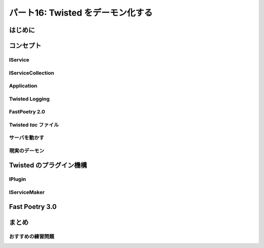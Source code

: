 ==================================
パート16: Twisted をデーモン化する
==================================
..
    <H2>Part 16: Twisted Daemonologie</H2>

はじめに
========
..
    <H3>Introduction</H3>

..
    <P>The servers we have written so far have just run in a terminal window, with output going to the screen via <CODE>print</CODE> statements. This works alright for development, but it’s hardly a way to deploy services in production. A well-behaved production server ought to:</P>
    <OL>
    <LI>Run as a <A href="http://en.wikipedia.org/wiki/Daemon_%28computer_software%29">daemon</A> process, unconnected with any terminal or user session. You don’t want a service to shut down just because the administrator logs out.</LI>
    <LI>Send debugging and error output to a set of rotated log files, or to the <A href="http://en.wikipedia.org/wiki/Syslog"><TT>syslog</TT></A> service.</LI>
    <LI>Drop excessive privileges, e.g., switching to a lower-privileged user before running.</LI>
    <LI>Record its <A href="http://en.wikipedia.org/wiki/Process_ID"><TT>pid</TT></A> in a file so that the administrator can easily <A href="http://en.wikipedia.org/wiki/Kill%28%29">send signals</A> to the daemon.</LI>
    </OL>
    <P>We can get all of those features by using the <TT>twistd</TT> script provided by Twisted. But first we’ll have to change our code a bit.</P>

コンセプト
==========
..
    <H3>The Concepts</H3>

..
    <P>Understanding <TT>twistd</TT> will require learning a few new concepts in Twisted, the most important being a <CODE>Service</CODE>. As usual, several of the new concepts are accompanied by new <CODE>Interface</CODE>s.</P>

IService
--------
..
    <H4>IService</H4>

..
    <P>The <A href="http://twistedmatrix.com/trac/browser/tags/releases/twisted-10.0.0/twisted/application/service.py#L87"><CODE>IService</CODE></A> interface defines a named service that can be started and stopped. What does the service do? Whatever you like — rather than define the specific function of the service, the interface requires only that it provide a small set of generic attributes and methods.</P>
    <P>There are two required attributes: <CODE>name</CODE> and <CODE>running</CODE>. The <CODE>name</CODE> attribute is just a string, like <CODE>'fastpoetry'</CODE>. The <CODE>running</CODE> attribute is a Boolean value and is true if the service has been successfully started.</P>
    <P>We’re only going to touch on some of the methods of <CODE>IService</CODE>. We’ll skip some that are obvious, and others that are more advanced and often go unused in simpler Twisted programs. The two principle methods of <CODE>IService</CODE> are <A href="http://twistedmatrix.com/trac/browser/tags/releases/twisted-10.0.0/twisted/application/service.py#L130"><CODE>startService</CODE></A> and <A href="http://twistedmatrix.com/trac/browser/tags/releases/twisted-10.0.0/twisted/application/service.py#L135"><CODE>stopService</CODE></A>:</P>
    <PRE>    def startService():
            """
            Start the service.
            """

        def stopService():
            """
            Stop the service.

            @rtype: L{Deferred}
            @return: a L{Deferred} which is triggered when the service has
                finished shutting down. If shutting down is immediate, a
                value can be returned (usually, C{None}).
            """</PRE>
    <P>Again, what these methods actually do will depend on the service in question. For example, the <CODE>startService</CODE> method might:</P>
    <UL>
    <LI>Load some configuration data, or</LI>
    <LI>Initialize a database, or</LI>
    <LI>Start listening on a port, or</LI>
    <LI>Do nothing at all.</LI>
    </UL>
    <P>And the <CODE>stopService</CODE> method might:</P>
    <UL>
    <LI>Persist some state, or</LI>
    <LI>Close open database connections, or</LI>
    <LI>Stop listening on a port, or</LI>
    <LI>Do nothing at all.</LI>
    </UL>
    <P>When we write our own custom services we’ll need to implement these methods appropriately. For some common behaviors, like listening on a port, Twisted provides ready-made services we can use instead.</P>
    <P>Notice that <CODE>stopService</CODE> may optionally return a deferred, which is required to fire when the service has completely shut down. This allows our services to finish cleaning up after themselves before the entire application terminates. If your service shuts down immediately you can just return <CODE>None</CODE> instead of a deferred.</P>
    <P>Services can be organized into collections that get started and stopped together. The last <CODE>IService</CODE> method we’re going to look at, <A href="http://twistedmatrix.com/trac/browser/tags/releases/twisted-10.0.0/twisted/application/service.py#L107"><CODE>setServiceParent</CODE></A>, adds a Service to a collection:</P>
    <PRE>    def setServiceParent(parent):
            """
            Set the parent of the service.

            @type parent: L{IServiceCollection}
            @raise RuntimeError: Raised if the service already has a parent
                or if the service has a name and the parent already has a child
                by that name.
            """</PRE>
    <P>Any service can have a parent, which means services can be organized in a hierarchy. And that brings us to the next <CODE>Interface</CODE> we’re going to look at today.</P>

IServiceCollection
------------------
..
    <H4>IServiceCollection</H4>

..
    <P>The <A href="http://twistedmatrix.com/trac/browser/tags/releases/twisted-10.0.0/twisted/application/service.py#L203"><CODE>IServiceCollection</CODE></A> interface defines an object which can contain <CODE>IService</CODE> objects. A service collection is a just plain container class with methods to:</P>
    <UL>
    <LI>Look up a service by name (<A href="http://twistedmatrix.com/trac/browser/tags/releases/twisted-10.0.0/twisted/application/service.py#L212"><CODE>getServiceNamed</CODE></A>)</LI>
    <LI>Iterate over the services in the collection (<A href="http://twistedmatrix.com/trac/browser/tags/releases/twisted-10.0.0/twisted/application/service.py#L222"><CODE>__iter__</CODE></A>)</LI>
    <LI>Add a service to the collection (<A href="http://twistedmatrix.com/trac/browser/tags/releases/twisted-10.0.0/twisted/application/service.py#L227"><CODE>addService</CODE></A>)</LI>
    <LI>Remove a service from the collection (<A href="http://twistedmatrix.com/trac/browser/tags/releases/twisted-10.0.0/twisted/application/service.py#L236"><CODE>removeService</CODE></A>)</LI>
    </UL>
    <P>Note that an implementation of <CODE>IServiceCollection</CODE> isn’t automatically an implementation of <CODE>IService</CODE>, but there’s no reason why one class can’t implement both interfaces (and we’ll see an example of that shortly).</P>

Application
-----------
..
    <H4>Application</H4>

..
    <P>A Twisted <CODE>Application</CODE> is not defined by a separate interface. Rather, an <CODE>Application</CODE> object is required to implement both <CODE>IService</CODE> and <CODE>IServiceCollection</CODE>, as well as a few other interfaces we aren’t going to cover.</P>
    <P>An <CODE>Application</CODE> is the top-level service that represents your entire Twisted application. All the other services in your daemon will be children (or grandchildren, etc.) of the <CODE>Application</CODE> object.</P>
    <P>It is rare to actually implement your own <CODE>Application</CODE>. Twisted provides an implementation that we’ll use today.</P>

Twisted Logging
---------------
..
    <H4>Twisted Logging</H4>

..
    <P>Twisted includes its own logging infrastructure in the module <A href="http://twistedmatrix.com/trac/browser/tags/releases/twisted-10.0.0/twisted/python/log.py"><CODE>twisted.python.log</CODE></A>. The basic API for writing to the log is simple, so we’ll just include a short example located in <TT>basic-twisted/log.py</TT>, and you can skim the Twisted module for details if you are interested.</P>
    <P>We won’t bother showing the API for installing logging handlers, since <CODE>twistd</CODE> will do that for us.</P>

FastPoetry 2.0
--------------
..
    <H3>FastPoetry 2.0</H3>

..
    <P>Alright, let’s look at some code. We’ve updated the fast poetry server to run with <TT>twistd</TT>. The source is located in <A href="http://github.com/jdavisp3/twisted-intro/blob/master/twisted-server-3/fastpoetry.py#L1"><TT>twisted-server-3/fastpoetry.py</TT></A>. First we have the <A href="http://github.com/jdavisp3/twisted-intro/blob/master/twisted-server-3/fastpoetry.py#L9">poetry protocol</A>:</P>
    <PRE>class PoetryProtocol(Protocol):

        def connectionMade(self):
            poem = self.factory.service.poem
            log.msg('sending %d bytes of poetry to %s'
                    % (len(poem), self.transport.getPeer()))
            self.transport.write(poem)
            self.transport.loseConnection()</PRE>
    <P>Notice instead of using a <CODE>print</CODE> statement, we’re using the <CODE>twisted.python.log.msg</CODE> function to record each new connection.<BR>
    Here’s the <A href="http://github.com/jdavisp3/twisted-intro/blob/master/twisted-server-3/fastpoetry.py#L19">factory class</A>:</P>
    <PRE>class PoetryFactory(ServerFactory):

        protocol = PoetryProtocol

        def __init__(self, service):
            self.service = service</PRE>
    <P>As you can see, the poem is no longer stored on the factory, but on a service object referenced by the factory. Notice how the protocol gets the poem from the service via the factory. Finally, here’s the <A href="http://github.com/jdavisp3/twisted-intro/blob/master/twisted-server-3/fastpoetry.py#L27">service class itself</A>:</P>
    <PRE>class PoetryService(service.Service):

        def __init__(self, poetry_file):
            self.poetry_file = poetry_file

        def startService(self):
            service.Service.startService(self)
            self.poem = open(self.poetry_file).read()
            log.msg('loaded a poem from: %s' % (self.poetry_file,))</PRE>
    <P>As with many other <CODE>Interface</CODE> classes, Twisted provides a base class we can use to make our own implementations, with helpful default behaviors. Here we use the <A href="http://twistedmatrix.com/trac/browser/tags/releases/twisted-10.0.0/twisted/application/service.py#L154"><CODE>twisted.application.service.Service</CODE></A> class to implement our <CODE>PoetryService</CODE>.</P>
    <P>The base class provides default implementations of all required methods, so we only need to implement the ones with custom behavior. In this case, we just override <CODE>startService</CODE> to load the poetry file. Note we still call the base class method (which sets the <CODE>running</CODE> attribute for us).</P>
    <P>Another point is worth mentioning. The <CODE>PoetryService</CODE> object doesn’t know anything about the details of the <CODE>PoetryProtocol</CODE>. The service’s only job is to load the poem and provide access to it for any object that might need it. In other words, the <CODE>PoetryService</CODE> is entirely concerned with the higher-level details of providing poetry, rather than the lower-level details of sending a poem down a TCP connection. So this same service could be used by another protocol, say UDP or XML-RPC. While the benefit is rather small for our simple service, you can imagine the advantage for a more realistic service implementation.</P>
    <P>If this were a typical Twisted program, all the code we’ve looked at so far wouldn’t actually be in this file. Rather, it would be in some other module(s) (perhaps <CODE>fastpoetry.protocol</CODE> and <CODE>fastpoetry.service</CODE>). But following our usual practice of making these examples self-contained, we’ve including everything we need in a single script.</P>

Twisted `tac` ファイル
----------------------
..
    <H4>Twisted <TT>tac</TT> files</H4>

..
    <P>The rest of the script contains what would normally be the entire content — a Twisted <TT>tac</TT> file. A <TT>tac</TT> file is a Twisted Application Configuration file that tells <CODE>twistd</CODE> how to construct an application. As a configuration file it is responsible for choosing settings (like port numbers, poetry file locations, etc.) to run the application in some particular way. In other words, a <TT>tac</TT> file represents a specific deployment of our service (serve <EM>that</EM> poem on <EM>this</EM> port) rather than a general script for starting any poetry server.</P>
    <P>If we were running multiple poetry servers on the same host, we would have a <TT>tac</TT> file for each one (so you can see why <TT>tac</TT> files normally don’t contain any general-purpose code). In our example, the <TT>tac</TT> file is configured to serve <TT>poetry/ecstasy.txt</TT> run on port <CODE>10000</CODE> of the loopback interface:</P>
    <PRE># configuration parameters
    port = 10000
    iface = 'localhost'
    poetry_file = 'poetry/ecstasy.txt'</PRE>
    <P>Note that <TT>twistd</TT> doesn’t know anything about these particular variables, we just define them here to keep all our configuration values in one place. In fact, <TT>twistd</TT> only really cares about one variable in the entire file, as we’ll see shortly. Next we <A href="http://github.com/jdavisp3/twisted-intro/blob/master/twisted-server-3/fastpoetry.py#L44">begin</A> building up our application:</P>
    <PRE># this will hold the services that combine to form the poetry server
    top_service = service.MultiService()</PRE>
    <P>Our poetry server is going to consist of two services, the <CODE>PoetryService</CODE> we defined above, and a Twisted built-in service that creates the listening socket our poem will be served from. Since these two services are clearly related to each other, we’ll group them together using a <A href="http://twistedmatrix.com/trac/browser/tags/releases/twisted-10.0.0/twisted/application/service.py#L253"><CODE>MultiService</CODE></A>, a Twisted class which implements both <CODE>IService</CODE> and <CODE>IServiceCollection</CODE>.</P>
    <P>As a service collection, the <CODE>MultiService</CODE> will group our two poetry services together. And as a service, the <CODE>MultiService</CODE> will start both child services when the <CODE>MultiService</CODE> itself is started, and stop both child services when it is stopped. Let’s <A href="http://github.com/jdavisp3/twisted-intro/blob/master/twisted-server-3/fastpoetry.py#L48">add</A> the first poetry service to the collection:</P>
    <PRE># the poetry service holds the poem. it will load the poem when it is
    # started
    poetry_service = PoetryService(poetry_file)
    poetry_service.setServiceParent(top_service)</PRE>
    <P>This is pretty simple stuff. We just create the <CODE>PoetryService</CODE> and then add it to the collection with <CODE>setServiceParent</CODE>, a method we inherited from the Twisted base class. Next we <A href="http://github.com/jdavisp3/twisted-intro/blob/master/twisted-server-3/fastpoetry.py#L53">add</A> the TCP listener:</P>
    <PRE># the tcp service connects the factory to a listening socket. it will
    # create the listening socket when it is started
    factory = PoetryFactory(poetry_service)
    tcp_service = internet.TCPServer(port, factory, interface=iface)
    tcp_service.setServiceParent(top_service)</PRE>
    <P>Twisted provides the <CODE>TCPServer</CODE> service for creating a TCP listening socket connected to an arbitrary factory (in this case our <CODE>PoetryFactory</CODE>). We don’t call <CODE>reactor.listenTCP</CODE> directly because the job of a <TT>tac</TT> file is to get our application ready to start, without actually starting it. The <CODE>TCPServer</CODE> will create the socket after it is started by <TT>twistd</TT>.</P>
    <P>You might have noticed we didn’t bother to give any of our services names. Naming services is not required, but only an optional feature you can use if you want to ‘look up’ services at runtime. Since we don’t need to do that in our little application, we don’t bother with it here.</P>
    <P>Ok, now we’ve got both our services combined into a collection. Now we just make our <CODE>Application</CODE> and <A href="http://github.com/jdavisp3/twisted-intro/blob/master/twisted-server-3/fastpoetry.py#L58">add</A> our collection to it:</P>
    <PRE># this variable has to be named 'application'
    application = service.Application("fastpoetry")

    # this hooks the collection we made to the application
    top_service.setServiceParent(application)</PRE>
    <P>The only variable in this script that <TT>twistd</TT> really cares about is the <CODE>application</CODE> variable. That is how <TT>twistd</TT> will find the application it’s supposed to start (and so the variable has to be named ‘application’). And when the application is started, all the services we added to it will be started as well.</P>
    <P>Figure 34 shows the structure of the application we just built:</P>
    <DIV id="attachment_2400" class="wp-caption aligncenter" style="width: 361px"><A href="./part16_files/application.png"><IMG class="size-full wp-image-2400 " title="Figure 34: the structure of our fastpoetry application" src="./part16_files/application.png" alt="Figure 34: the structure of our fastpoetry application" width="351" height="277"></A><P class="wp-caption-text">Figure 34: the structure of our fastpoetry application</P></DIV>

サーバを動かす
--------------
..
    <H4>Running the Server</H4>

..
    <P>Let’s take our new server for a spin. As a <TT>tac</TT> file, we need to start it with <TT>twistd</TT>. Of course, it’s also just a regular Python file, too. So let’s run it with Python first and see what happens:</P>
    <PRE>python twisted-server-3/fastpoetry.py</PRE>
    <P>If you do this, you’ll find that what happens is nothing! As we said before, the job of a <TT>tac</TT> file is to get an application ready to run, without actually running it. As a reminder of this special purpose of <TT>tac</TT> files, some people name them with a <TT>.tac</TT> extension instead of <TT>.py</TT>. But the <TT>twistd</TT> script doesn’t actually care about the extension.</P>
    <P>Let’s run our server for real, using <TT>twistd</TT>:</P>
    <PRE>twistd --nodaemon --python twisted-server-3/fastpoetry.py</PRE>
    <P>After running that command, you should see some output like this:</P>
    <PRE>2010-06-23 20:57:14-0700 [-] Log opened.
    2010-06-23 20:57:14-0700 [-] twistd 10.0.0 (/usr/bin/python 2.6.5) starting up.
    2010-06-23 20:57:14-0700 [-] reactor class: twisted.internet.selectreactor.SelectReactor.
    2010-06-23 20:57:14-0700 [-] __builtin__.PoetryFactory starting on 10000
    2010-06-23 20:57:14-0700 [-] Starting factory &lt;__builtin__.PoetryFactory instance at 0x14ae8c0&gt;
    2010-06-23 20:57:14-0700 [-] loaded a poem from: poetry/ecstasy.txt</PRE>
    <P>Here’s a few things to notice:</P>
    <OL>
    <LI>You can see the output of the Twisted logging system, including the <CODE>PoetryFactory</CODE>‘s call to <CODE>log.msg</CODE>. But we didn’t install a logger in our <TT>tac</TT> file, so <TT>twistd</TT> must have installed one for us.</LI>
    <LI>You can also see our two main services, the <CODE>PoetryService</CODE> and the <CODE>TCPServer</CODE> starting up.</LI>
    <LI>The shell prompt never came back. That means our server isn’t running as a daemon. By default, <TT>twistd</TT> does run a server as a daemon process (that’s the main reason <TT>twistd</TT> exists), but if you include the <TT>--nodaemon</TT> option then <TT>twistd</TT> will run your server as a regular shell process instead, and will direct the log output to standard output as well. This is useful for debugging your <TT>tac</TT> files.</LI>
    </OL>
    <P>Now test out the server by fetching a poem, either with one of our poetry clients or just <TT>netcat</TT>:</P>
    <PRE>netcat localhost 10000</PRE>
    <P>That should fetch the poem from the server and you should see a new log line like this:</P>
    <PRE>2010-06-27 22:17:39-0700 [__builtin__.PoetryFactory] sending 3003 bytes of poetry to IPv4Address(TCP, '127.0.0.1', 58208)</PRE>
    <P>That’s from the call to <CODE>log.msg</CODE> in <CODE>PoetryProtocol.connectionMade</CODE>. As you make more requests to the server, you will see additional log entries for each request.</P>
    <P>Now stop the server by pressing <TT>Ctrl-C</TT>. You should see some output like this:</P>
    <PRE>^C2010-06-29 21:32:59-0700 [-] Received SIGINT, shutting down.
    2010-06-29 21:32:59-0700 [-] (Port 10000 Closed)
    2010-06-29 21:32:59-0700 [-] Stopping factory &lt;__builtin__.PoetryFactory instance at 0x28d38c0&gt;
    2010-06-29 21:32:59-0700 [-] Main loop terminated.
    2010-06-29 21:32:59-0700 [-] Server Shut Down.</PRE>
    <P>As you can see, Twisted does not simply crash, but shuts itself down cleanly and tells you about it with log messages. Notice our two main services shutting themselves down as well.</P>
    <P>Ok, now start the server up once more:</P>
    <PRE>twistd --nodaemon --python twisted-server-3/fastpoetry.py</PRE>
    <P>Then open another shell and change to the <TT>twisted-intro</TT> directory. A directory listing should show a file called <TT>twistd.pid</TT>. This file is created by <TT>twistd</TT> and contains the process ID of our running server. Try executing this alternative command to shut down the server:</P>
    <PRE>kill `cat twistd.pid`</PRE>
    <P>Notice that <TT>twistd</TT> cleans up the process ID file when our server shuts down.</P>

現実のデーモン
--------------
..
    <H4>A Real Daemon</H4>

..
    <P>Now let’s start our server as an actual daemon process, which is even simpler to do as it’s <TT>twistd</TT>‘s default behavior:</P>
    <PRE>twistd --python twisted-server-3/fastpoetry.py</PRE>
    <P>This time we get our shell prompt back almost immediately. And if you list the contents of your directory you will see, in addition to the <TT>twistd.pid</TT> file for the server we just ran, a <TT>twistd.log</TT> file with the log entries that were formerly displayed at the shell prompt.</P>
    <P>When starting a daemon process, <TT>twistd</TT> installs a log handler that writes entries to a file instead of standard output. The default log file is <TT>twistd.log</TT>, located in the same directory where you ran <TT>twistd</TT>, but you can change that with the <TT>--logfile</TT> option if you wish. The handler that <TT>twistd</TT> installs also rotates the log whenever the size exceeds one megabyte.</P>
    <P>You should be able to see the server running by listing all the processes on your system. Go ahead and test out the server by fetching another poem. You should see new entries appear in the log file for each poem you request.</P>
    <P>Since the server is no longer connected to the shell (or any other process except <A href="http://en.wikipedia.org/wiki/Init"><TT>init</TT></A>), you cannot shut it down with <TT>Ctrl-C</TT>. As a true daemon process, it will continue to run even if you log out. But we can still use the <TT>twistd.pid</TT> file to stop the process:</P>
    <PRE>kill `cat twistd.pid`</PRE>
    <P>And when that happens the shutdown messages appear in the log, the <TT>twistd.pid</TT> file is removed, and our server stops running. Neato.</P>
    <P>It’s a good idea to check out some of the other <TT>twistd</TT> startup options. For example, you can tell <TT>twistd</TT> to switch to a different user or group account before starting the daemon (typically a way to drop privileges your server doesn’t need as a security precaution). We won’t bother going into those extra options, you can find them using the <TT>--help</TT> switch to <TT>twistd</TT>.</P>

Twisted のプラグイン機構
========================
..
    <H3>The Twisted Plugin System</H3>

..
    <P>Ok, now we can use <TT>twistd</TT> to start up our servers as genuine daemon processes. This is all very nice, and the fact that our “configuration” files are really just Python source files gives us a great deal of flexibility in how we set things up. But we don’t always need that much flexibility. For our poetry servers, we typically only have a few options we might care about:</P>
    <OL>
    <LI>The poem to serve.</LI>
    <LI>The port to serve it from.</LI>
    <LI>The interface to listen on.</LI>
    </OL>
    <P>Making new <TT>tac</TT> files for simple variations on those values seems rather excessive. It would be nice if we could just specify those values as options on the <TT>twistd</TT> command line. The Twisted plugin system allows us to do just that.</P>
    <P>Twisted plugins provide a way of defining named Applications, with a custom set of command-line options, that <TT>twistd</TT> can dynamically discover and run. Twisted itself comes with a set of built-in plugins. You can see them all by running <TT>twistd</TT> without any arguments. Try running it now, but outside of the <TT>twisted-intro</TT> directory. After the help section, you should see some output like this:</P>
    <PRE>    ...
        ftp                An FTP server.
        telnet             A simple, telnet-based remote debugging service.
        socks              A SOCKSv4 proxy service.
        ...</PRE>
    <P>Each line shows one of the built-in plugins that come with Twisted. And you can run any of them using <TT>twistd</TT>.<BR>
    Each plugin also comes with its own set of options, which you can discover using <TT>--help</TT>. Let’s see what the options for the <TT>ftp</TT> plugin are:</P>
    <PRE>twistd ftp --help</PRE>
    <P>Note that you need to put the <TT>--help</TT> switch after the <TT>ftp</TT> command, since you want the options for the <TT>ftp</TT> plugin rather than for <TT>twistd</TT> itself.<BR>
    We can run the <TT>ftp</TT> server with <TT>twistd</TT> just like we ran our poetry server. But since it’s a plugin, we just run it by name:</P>
    <PRE>twistd --nodaemon ftp --port 10001</PRE>
    <P>That command runs the <TT>ftp</TT> plugin in non-daemon mode on port 10001. Note the <TT>twistd</TT> option <TT>nodaemon</TT> comes before the plugin name, while the plugin-specific option <TT>port</TT> comes after the plugin name. As with our poetry server, you can stop that plugin with <TT>Ctrl-C</TT>.</P>
    <P>Ok, let’s turn our poetry server into a Twisted plugin. First we need to introduce a couple of new concepts.</P>

IPlugin
-------
..
    <H4>IPlugin</H4>

..
    <P>Any Twisted plugin must implement the <A href="http://twistedmatrix.com/trac/browser/tags/releases/twisted-10.0.0/twisted/plugin.py#L38"><CODE>twisted.plugin.IPlugin</CODE></A> interface. If you look at the declaration of that <CODE>Interface</CODE>, you’ll find it doesn’t actually specify any methods. Implementing <CODE>IPlugin</CODE> is simply a way for a plugin to say “Hello, I’m a plugin!” so <TT>twistd</TT> can find it. Of course, to be of any use, it will have to implement some other interface and we’ll get to that shortly.</P>
    <P>But how do you know if an object actually implements an empty interface? The <CODE>zope.interface</CODE> package includes a function called <CODE>implements</CODE> that you can use to declare that a particular class implements a particular interface. We’ll see an example of that in the plugin version of our poetry server.</P>

IServiceMaker
-------------
..
    <H4>IServiceMaker</H4>

..
    <P>In addition to <CODE>IPlugin</CODE>, our plugin will implement the <A href="http://twistedmatrix.com/trac/browser/tags/releases/twisted-10.0.0/twisted/application/service.py#L25"><CODE>IServiceMaker</CODE></A> interface. An object which implements <CODE>IServiceMaker</CODE> knows how to create an <CODE>IService</CODE> that will form the heart of a running application. <CODE>IServiceMaker</CODE> specifies three attributes and a method:</P>
    <OL>
    <LI><CODE>tapname</CODE>: a string name for our plugin. The “tap” stands for Twisted Application Plugin. Note: an older version of Twisted also made use of pickled application files called “tapfiles”, but that functionality is deprecated.</LI>
    <LI><CODE>description</CODE>: a description of the plugin, which <TT>twistd</TT> will display as part of its help text.</LI>
    <LI><CODE>options</CODE>: an object which describes the command-line options this plugin accepts.</LI>
    <LI><CODE>makeService</CODE>: a method which creates a new <CODE>IService</CODE> object, given a specific set of command-line options</LI>
    </OL>
    <P>We’ll see how all this gets put together in the next version of our poetry server.</P>

Fast Poetry 3.0
===============
..
    <H3>Fast Poetry 3.0</H3>

..
    <P>Now we’re ready to take a look at the plugin version of Fast Poetry, located in <A href="http://github.com/jdavisp3/twisted-intro/blob/master/twisted/plugins/fastpoetry_plugin.py#L1"><TT>twisted/plugins/fastpoetry_plugin.py</TT></A>.</P>
    <P>You might notice we’ve named these directories differently than any of the other examples. That’s because <TT>twistd</TT> requires plugin files to be located in a <TT>twisted/plugins</TT> directory, located in your Python module search path. The directory doesn’t have to be a package (i.e., you don’t need any <TT>__init__.py</TT> files) and you can have multiple <TT>twisted/plugins</TT> directories on your path and <TT>twistd</TT> will find them all. The actual filename you use for the plugin doesn’t matter either, but it’s still a good idea to name it according to the application it represents, like we have done here.</P>
    <P>The first part of our plugin contains the same poetry protocol, factory, and service implementations as our <TT>tac</TT> file. And as before, this code would normally be in a separate module but we’ve placed it in the plugin to make the example self-contained.</P>
    <P>Next comes the <A href="http://github.com/jdavisp3/twisted-intro/blob/master/twisted/plugins/fastpoetry_plugin.py#L45">declaration</A> of the plugin’s command-line options:</P>
    <PRE>class Options(usage.Options):

        optParameters = [
            ['port', 'p', 10000, 'The port number to listen on.'],
            ['poem', None, None, 'The file containing the poem.'],
            ['iface', None, 'localhost', 'The interface to listen on.'],
            ]</PRE>
    <P>This code specifies the plugin-specific options that a user can place after the plugin name on the <TT>twistd</TT> command line. We won’t go into details here as it should be fairly clear what is going on. Now we get to the main part of our plugin, the <A href="http://github.com/jdavisp3/twisted-intro/blob/master/twisted/plugins/fastpoetry_plugin.py#L56">service maker class</A>:</P>
    <PRE>class PoetryServiceMaker(object):

        implements(service.IServiceMaker, IPlugin)

        tapname = "fastpoetry"
        description = "A fast poetry service."
        options = Options

        def makeService(self, options):
            top_service = service.MultiService()

            poetry_service = PoetryService(options['poem'])
            poetry_service.setServiceParent(top_service)

            factory = PoetryFactory(poetry_service)
            tcp_service = internet.TCPServer(int(options['port']), factory,
                                             interface=options['iface'])
            tcp_service.setServiceParent(top_service)

            return top_service</PRE>
    <P>Here you can see how the <CODE>zope.interface.implements</CODE> function is used to declare that our class implements both <CODE>IServiceMaker</CODE> and <CODE>IPlugin</CODE>.</P>
    <P>You should recognize the code in <CODE>makeService</CODE> from our earlier <TT>tac</TT> file implementation. But this time we don’t need to make an <CODE>Application</CODE> object ourselves, we just create and return the top level service that our application will run and <TT>twistd</TT> will take care of the rest. Notice how we use the <CODE>options</CODE> argument to retrieve the plugin-specific command-line options given to <TT>twistd</TT>.</P>
    <P>After declaring that class, there’s only on thing left <A href="http://github.com/jdavisp3/twisted-intro/blob/master/twisted/plugins/fastpoetry_plugin.py#L81">to do</A>:</P>
    <PRE>service_maker = PoetryServiceMaker()</PRE>
    <P>The <TT>twistd</TT> script will discover that instance of our plugin and use it to construct the top level service. Unlike the <TT>tac</TT> file, the variable name we choose is irrelevant.  What matters is that our object implements both <CODE>IPlugin</CODE> and <CODE>IServiceMaker</CODE>.</P>
    <P>Now that we’ve created our plugin, let’s run it. Make sure that you are in the <TT>twisted-intro</TT> directory, or that the <TT>twisted-intro</TT> directory is in your python module search path. Then try running <TT>twistd</TT> by itself. You should now see that “fastpoetry” is one of the plugins listed, along with the description text from our plugin file.</P>
    <P>You will also notice that a new file called <TT>dropin.cache</TT> has appeared in the <TT>twisted/plugins</TT> directory. This file is created by <TT>twistd</TT> to speed up subsequent scans for plugins.</P>
    <P>Now let’s get some help on using our plugin:</P>
    <PRE>twistd fastpoetry --help</PRE>
    <P>You should see the options that are specific to the fastpoetry plugin in the help text. Finally, let’s run our plugin:</P>
    <PRE>twistd fastpoetry --port 10000 --poem poetry/ecstasy.txt</PRE>
    <P>That will start a fastpoetry server running as a daemon. As before, you should see both <TT>twistd.pid</TT> and <TT>twistd.log</TT> files in the current directory. After testing out the server, you can shut it down:</P>
    <PRE>kill `cat twistd.pid`</PRE>
    <P>And that’s how you make a Twisted plugin.</P>

まとめ
======
..
    <H3>Summary</H3>

..
    <P>In this Part we learned about turning our Twisted servers into long-running daemons. We touched on the Twisted logging system and on how to use <TT>twistd</TT> to start a Twisted application as a daemon process, either from a <TT>tac</TT> configuration file or a Twisted plugin. In <A href="http://krondo.com/blog/?p=2441">Part 17</A> we’ll return to the more fundamental topic of asynchronous programming and look at another way of structuring our callbacks in Twisted.</P>

おすすめの練習問題
------------------
..
    <H3>Suggested Exercises</H3>

..
    <OL>
    <LI>Modify the <TT>tac</TT> file to serve a second poem on another port. Keep the services for each poem separate by using another <CODE>MultiService</CODE> object.</LI>
    <LI>Create a new <TT>tac</TT> file that starts a poetry proxy server.</LI>
    <LI>Modify the plugin file to accept an optional second poetry file and second port to serve it on.</LI>
    <LI>Create a new plugin for the poetry proxy server.</LI>
    </OL>
